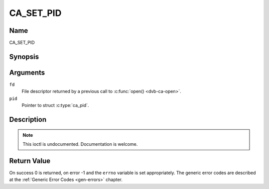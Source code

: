 .. Permission is granted to copy, distribute and/or modify this
.. document under the terms of the GNU Free Documentation License,
.. Version 1.1 or any later version published by the Free Software
.. Foundation, with no Invariant Sections, no Front-Cover Texts
.. and no Back-Cover Texts. A copy of the license is included at
.. Documentation/media/uapi/fdl-appendix.rst.
..
.. TODO: replace it to GFDL-1.1-or-later WITH no-invariant-sections

.. _CA_SET_PID:

==========
CA_SET_PID
==========

Name
----

CA_SET_PID


Synopsis
--------

.. c:function:: int ioctl(fd, CA_SET_PID, struct ca_pid *pid)
    :name: CA_SET_PID


Arguments
---------

``fd``
  File descriptor returned by a previous call to :c:func:`open() <dvb-ca-open>`.

``pid``
  Pointer to struct :c:type:`ca_pid`.

.. c:type:: ca_pid

.. flat-table:: struct ca_pid
    :header-rows:  1
    :stub-columns: 0

    -
       - unsigned int
       - pid
       - Program ID

    -
       - int
       - index
       - PID index. Use -1 to disable.



Description
-----------

.. note:: This ioctl is undocumented. Documentation is welcome.


Return Value
------------

On success 0 is returned, on error -1 and the ``errno`` variable is set
appropriately. The generic error codes are described at the
:ref:`Generic Error Codes <gen-errors>` chapter.
